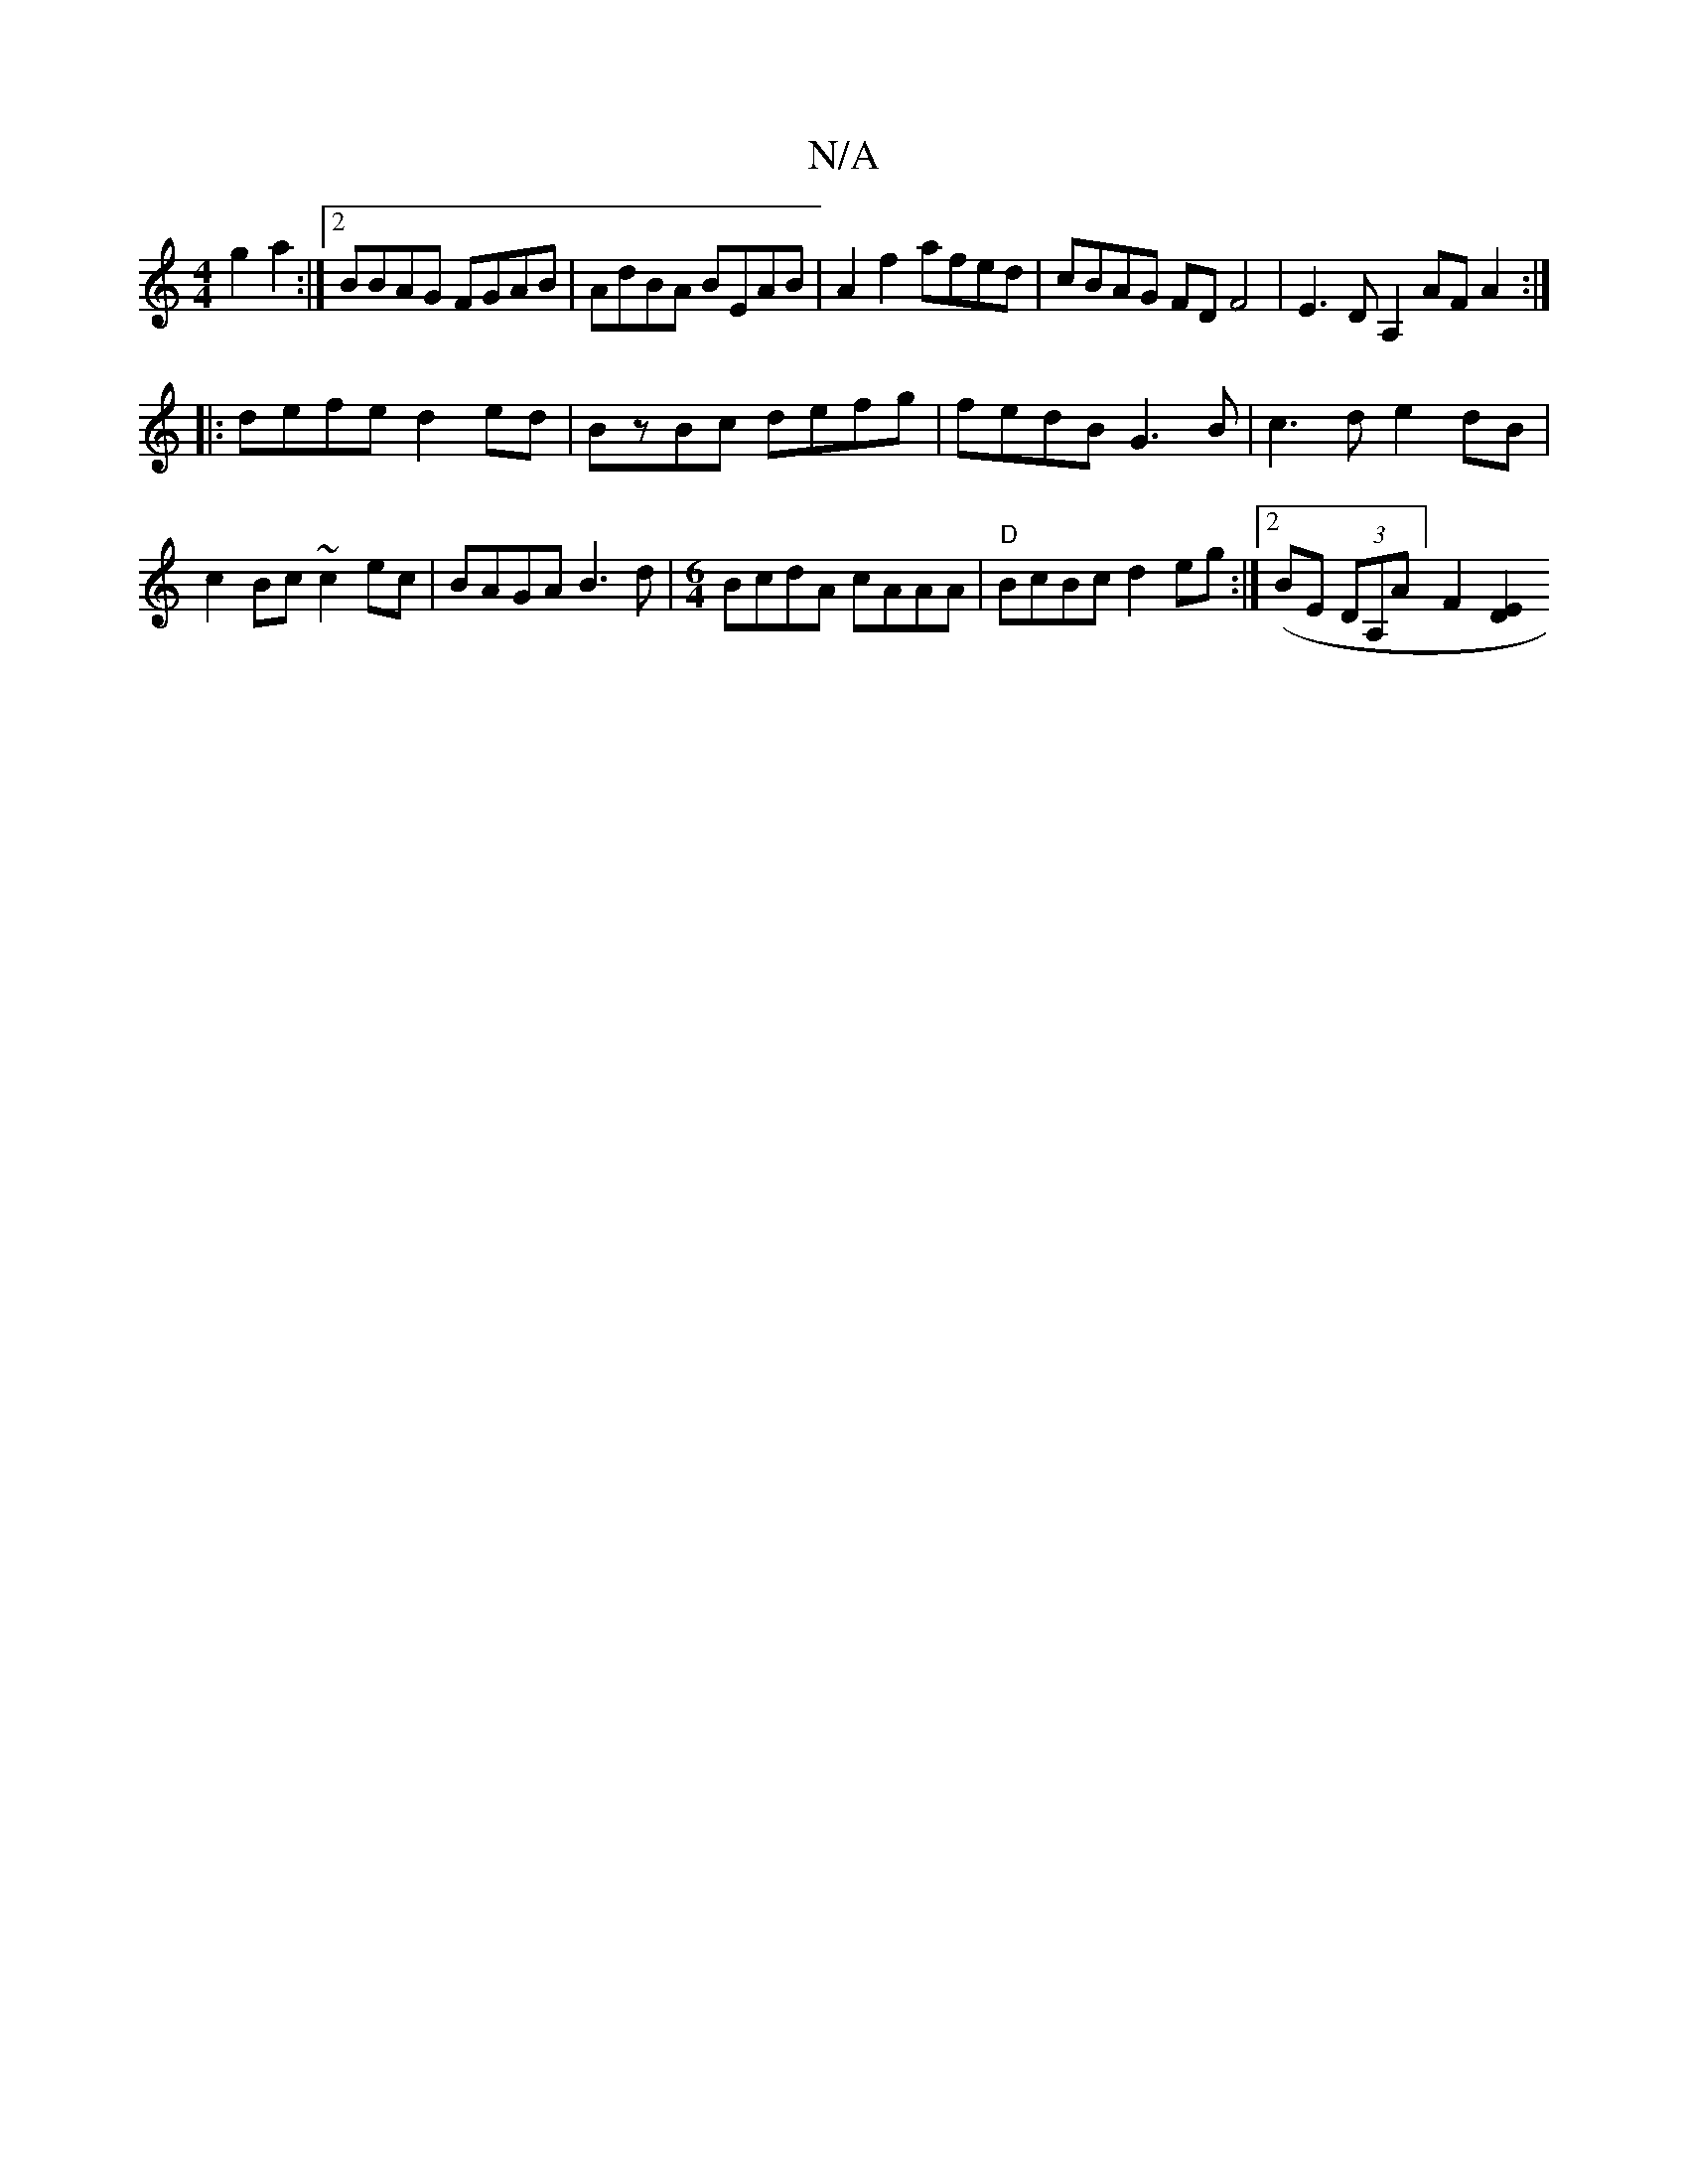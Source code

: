 X:1
T:N/A
M:4/4
R:N/A
K:Cmajor
6 g2a2 :|[2BBAG FGAB | AdBA BEAB | A2f2 afed | cBAG FD F4|E3D A,2AFA2:|
|:defe d2ed|BzBc defg | fedB G3B | c3d e2dB|c2Bc ~c2ec | BAGA B3d | [M:6/4]BcdA cAAA | "D"BcBc d2eg :|2 (BE (3DA,A][F2] [E2D2] [